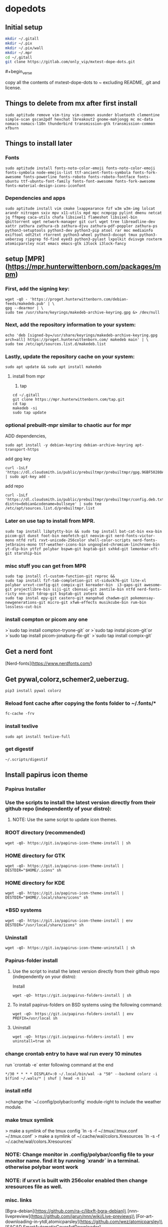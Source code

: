 * dopedots
[[file:.screenshot/1.png]]
[[file:.screenshot/3.png]]
** Initial setup
#+begin_src  bash
mkdir ~/.gitall
mkdir ~/.pix
mkdir ~/.pix/wall
mkdir ~/.mpr
cd ~/.gitall
git clone https://gitlab.com/only_vip/mxtest-dope-dots.git
#+end_src

**** #+begin_verse
 copy all the contents of mxtest-dope-dots to ~ excluding README, .git and license.
#+end_verse
** Things to delete from mx after first install
#+begin_src 
sudo aptitude remove vim-tiny vim-common asunder bluetooth clementine simple-scan gscan2pdf hexchat lbreakout2 gnome-mahjongg mc mc-data nomacs nomacs-l10n thunderbird transmission-gtk transmission-common xfburn
#+end_src
** Things to install later
*** Fonts
#+begin_src 
sudo aptitude install fonts-noto-color-emoji fonts-noto-color-emoji fonts-symbola node-emojis-list ttf-ancient-fonts-symbola fonts-fork-awesome fonts-powerline fonts-roboto fonts-roboto-fontface fonts-ubuntu ttf-ubuntu-font-family fonts-font-awesome fonts-fork-awesome fonts-material-design-icons-iconfont
#+end_src
*** Dependencies and apps
#+begin_src 
sudo aptitude install vim cmake lxappearance fzf w3m w3m-img lolcat arandr nitrogen sxiv mpv x11-utils mpd mpc ncmpcpp pylint dmenu netcat jq ffmpeg caca-utils chafa libsixel1 flameshot libsixel-bin qbittorrent uget network-manager git curl wget tree libreadline-dev xattr zathura zathura-cb zathura-djvu zathura-pdf-poppler zathura-ps python3-setuptools python3-dev python3-pip atool rar moc mediainfo exiftool odt2txt rtorrent python3-wheel python3-docopt tmux python3-ueberzug ripgrep fd-find eyed3 python3-pylast lxpolkit dvisvgm roxterm atomicparsley ncat emacs emacs-gtk i3lock i3lock-fancy
#+end_src

** setup [MPR](https://mpr.hunterwittenborn.com/packages/mpm)

*** First, add the signing key:
#+begin_src 
wget -qO - 'https://proget.hunterwittenborn.com/debian-feeds/makedeb.pub' | \
gpg --dearmor | \
sudo tee /usr/share/keyrings/makedeb-archive-keyring.gpg &> /dev/null
#+end_src
*** Next, add the repository information to your system:

#+begin_src 
echo 'deb [signed-by=/usr/share/keyrings/makedeb-archive-keyring.gpg arch=all] https://proget.hunterwittenborn.com/ makedeb main' | \
sudo tee /etc/apt/sources.list.d/makedeb.list
#+end_src
*** Lastly, update the repository cache on your system:

#+begin_src 
sudo apt update && sudo apt install makedeb
#+end_src
**** install from mpr

1. tap
#+begin_src 
cd ~/.gitall
git clone https://mpr.hunterwittenborn.com/tap.git
cd tap
makedeb -si
sudo tap update
#+end_src
*** optional prebuilt-mpr similar to chaotic aur for mpr

ADD dependencies,
#+begin_src 
sudo apt install -y debian-keyring debian-archive-keyring apt-transport-https
#+end_src
add gpg key
#+begin_src 
curl -1sLf 'https://dl.cloudsmith.io/public/prebuiltmpr/prebuiltmpr/gpg.96BF50280AB09218.key' | sudo apt-key add -
#+end_src
add repo
#+begin_src 
curl -1sLf 'https://dl.cloudsmith.io/public/prebuiltmpr/prebuiltmpr/config.deb.txt?distro=debian&codename=bullseye' | sudo tee /etc/apt/sources.list.d/prebuiltmpr.list
#+end_src

*** Later on use tap to install from MPR.
#+begin_src 
sudo tap install libptytty-bin && sudo tap install bat-cat-bin exa-bin picom-git dunst foot-bin neofetch-git neovim-git nerd-fonts-victor-mono ntfd rofi rxvt-unicode-256color shell-color-scripts nerd-fonts-jetbrains-mono ttf-weather-icons-bin ungoogled-chromium-linchrome-bin yt-dlp-bin ytfzf polybar bspwm-git bsptab-git sxhkd-git lemonbar-xft-git starship-bin
#+end_src
*** misc stuff you can get from MPR
#+begin_src 
sudo tap install rl-custom-function-git reproc &&
sudo tap install fzf-tab-completion-git st-siduck76-git lite-xl polybar urxvt-config-git compix-git koreader-bin  i3-gaps-git awesome-git projectlibre-bin siji-git cbonsai-git zentile-bin ntfd nerd-fonts-ricty nnn-git tdrop-git bsptab-git zotero &&
sudo tap instal epy-git castero-git mangohud chadwm-git pokemonsay-newgenerations-git micro-git xfwm-effects musikcube-bin rum-bin lossless-cut-bin
#+end_src

*** install compton or picom any one
>`sudo tap install compton-tryone-git` or 
>`sudo tap instal picom-git`or
>`sudo tap install picom-jonaburg-fix-git`
>`sudo tap install compix-git`

** Get a nerd font
[Nerd-fonts](https://www.nerdfonts.com/)

** Get pywal,colorz,schemer2,ueberzug.
#+begin_src 
pip3 install pywal colorz
#+end_src

*** Reload font cache after copying the fonts folder to ~/.fonts/*
#+begin_src 
fc-cache -frv
#+end_src

*** install texlive
#+begin_src 
sudo apt install texlive-full
#+end_src
*** get digestif
#+begin_src 
~/.scripts/digestif
#+end_src

** Install papirus icon theme
*** Papirus Installer

*** Use the scripts to install the latest version directly from their github repo (independently of your distro):

***** NOTE: Use the same script to update icon themes.
*** ROOT directory (recommended)
#+begin_src 
wget -qO- https://git.io/papirus-icon-theme-install | sh
#+end_src
*** HOME directory for GTK
#+begin_src 
wget -qO- https://git.io/papirus-icon-theme-install | DESTDIR="$HOME/.icons" sh
#+end_src
*** HOME directory for KDE
#+begin_src 
wget -qO- https://git.io/papirus-icon-theme-install | DESTDIR="$HOME/.local/share/icons" sh
#+end_src
*** *BSD systems
#+begin_src 
wget -qO- https://git.io/papirus-icon-theme-install | env DESTDIR="/usr/local/share/icons" sh
#+end_src
*** Uninstall
#+begin_src 
wget -qO- https://git.io/papirus-icon-theme-uninstall | sh
#+end_src
*** Papirus-folder install
***** Use the script to install the latest version directly from their github repo (independently on your distro):

Install

#+begin_src 
wget -qO- https://git.io/papirus-folders-install | sh
#+end_src


**** To install papirus-folders on BSD systems using the following command:

#+begin_src 
wget -qO- https://git.io/papirus-folders-install | env PREFIX=/usr/local sh
#+end_src

**** Uninstall

#+begin_src 
wget -qO- https://git.io/papirus-folders-install | env uninstall=true sh
#+end_src


*** change crontab entry to have wal run every 10 minutes
run `crontab -e` enter following command at the end

#+begin_src 
,*/30 * * * * DISPLAY=:0 ~/.local/bin/wal -a "50" --backend colorz -i $(find ~/.wals/* | shuf | head -n 1)
#+end_src

*** install ntfd

>change the `~/.config/polybar/config` module-right to include the weather module. 
*** make tmux symlink
> make a symlink of the tmux config    `ln -s -f ~/.tmux/.tmux.conf ~/.tmux.conf`
> make a symlink of ~/.cache/wal/colors.Xresources `ln -s -f ~/.cache/wal/colors.Xresources`

*** NOTE: Change monitor in .config/polybar/config file to your monitor name. find it by running `xrandr` in a terminal. otherwise polybar wont work
*** NOTE: if urxvt is built with 256color enabled then change xresources file as well.


*** misc. links
[Bgra-debian](https://github.com/ra-c/libxft-bgra-debian)\
[nnn-livepreview](https://github.com/jarun/nnn/wiki/Live-previews)\
[For-art-downloading-in-ytdl,atomicparsley](https://github.com/wez/atomicparsley)\
[SACAD,SmartAutomaticCoverArtDownloader](https://github.com/desbma/sacad)\
[Termite-terminal-install-guide](https://epsi-rns.github.io/desktop/2016/09/19/termite-install.html)\
[vimwiki](https://cristianpb.github.io/vimwiki/st/)\
[ytfzf](https://github.com/pystardust/ytfzf)\
[Suckless-tabbed](https://tools.suckless.org/tabbed/)
[Rsfetch](https://github.com/Phate6660/rsfetch)

*** ~~termite is deprecated but the install script is still here just for nostalgia~~
~~*** termite install~~


mkdir ~/git-src
cd ~/git-src

sudo apt install gtk-doc-tools valac libgirepository1.0-dev libgtk-3-dev libgnutls28-dev intltool libxml2-utils gperf

git clone https://github.com/thestinger/vte-ng.git

cd vte-ng

git cherry-pick 53690d5c

./autogen.sh

make

sudo make install

cd ~/git-src
git clone --recursive https://github.com/thestinger/termite.git
cd termite
make
sudo make install

cd ~/git-src/vte-ng
sudo make uninstall

~~for saner working of termite~~


#+begin_src 
wget https://raw.githubusercontent.com/thestinger/termite/master/termite.terminfo
tic -x termite.terminfo
#+end_src

